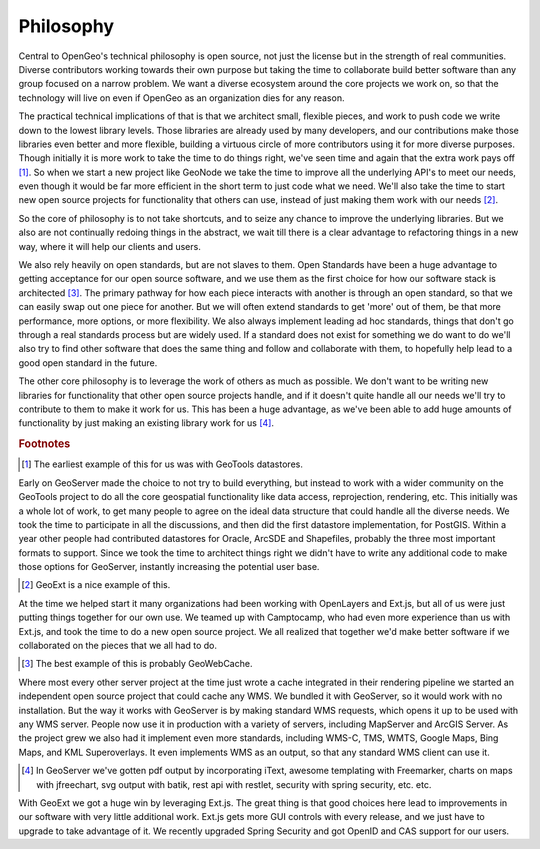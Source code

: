 .. _philosophy:


Philosophy
----------

Central to OpenGeo's technical philosophy is open source, not just the license but in the strength of real communities.  
Diverse contributors working towards their own purpose but taking the time to collaborate build better software than any group focused on a narrow problem.  
We want a diverse ecosystem around the core projects we work on, so that the technology will live on even if OpenGeo as an organization dies for any reason.  

The practical technical implications of that is that we architect small, flexible pieces, and work to push code we write down to the lowest library levels.  
Those libraries are already used by many developers, and our contributions make those libraries even better and more flexible, building a virtuous circle of more contributors using it for more diverse purposes.  
Though initially it is more work to take the time to do things right, we've seen time and again that the extra work pays off [#f1]_.  
So when we start a new project like GeoNode we take the time to improve all the underlying API's to meet our needs, even though it would be far more efficient in the short term to just code what we need.  
We'll also take the time to start new open source projects for functionality that others can use, instead of just making them work with our needs [#f2]_.

So the core of philosophy is to not take shortcuts, and to seize any chance to improve the underlying libraries.  
But we also are not continually redoing things in the abstract, we wait till there is a clear advantage to refactoring things in a new way, where it will help our clients and users.  

We also rely heavily on open standards, but are not slaves to them.  
Open Standards have been a huge advantage to getting acceptance for our open source software, and we use them as the first choice for how our software stack is architected [#f3]_.  
The primary pathway for how each piece interacts with another is through an open standard, so that we can easily swap out one piece for another.  
But we will often extend standards to get 'more' out of them, be that more performance, more options, or more flexibility.  
We also always implement leading ad hoc standards, things that don't go through a real standards process but are widely used.  
If a standard does not exist for something we do want to do we'll also try to find other software that does the same thing and follow and collaborate with them, to hopefully help lead to a good open standard in the future.

The other core philosophy is to leverage the work of others as much as possible.  
We don't want to be writing new libraries for functionality that other open source projects handle, and if it doesn't quite handle all our needs we'll try to contribute to them to make it work for us.  
This has been a huge advantage, as we've been able to add huge amounts of functionality by just making an existing library work for us [#f4]_.  


.. rubric:: Footnotes

.. [#f1] The earliest example of this for us was with GeoTools datastores.  
Early on GeoServer made the choice to not try to build everything, but instead to work with a wider community on the GeoTools project to do all the core geospatial functionality like data access, reprojection, rendering, etc.  
This initially was a whole lot of work, to get many people to agree on the ideal data structure that could handle all the diverse needs.  
We took the time to participate in all the discussions, and then did the first datastore implementation, for PostGIS.  
Within a year other people had contributed datastores for Oracle, ArcSDE and Shapefiles, probably the three most important formats to support.  
Since we took the time to architect things right we didn't have to write any additional code to make those options for GeoServer, instantly increasing the potential user base.  

.. [#f2] GeoExt is a nice example of this.  
At the time we helped start it many organizations had been working with OpenLayers and Ext.js, but all of us were just putting things together for our own use.  
We teamed up with Camptocamp, who had even more experience than us with Ext.js, and took the time to do a new open source project.  
We all realized that together we'd make better software if we collaborated on the pieces that we all had to do.

.. [#f3] The best example of this is probably GeoWebCache.  
Where most every other server project at the time just wrote a cache integrated in their rendering pipeline we started an independent open source project that could cache any WMS.  
We bundled it with GeoServer, so it would work with no installation.  
But the way it works with GeoServer is by making standard WMS requests, which opens it up to be used with any WMS server.  
People now use it in production with a variety of servers, including MapServer and ArcGIS Server.  
As the project grew we also had it implement even more standards, including WMS-C, TMS, WMTS, Google Maps, Bing Maps, and KML Superoverlays.  
It even implements WMS as an output, so that any standard WMS client can use it.  

.. [#f4] In GeoServer we've gotten pdf output by incorporating iText, awesome templating with Freemarker, charts on maps with jfreechart, svg output with batik, rest api with restlet, security with spring security, etc. etc.  
With GeoExt we got a huge win by leveraging Ext.js.  
The great thing is that good choices here lead to improvements in our software with very little additional work.  
Ext.js gets more GUI controls with every release, and we just have to upgrade to take advantage of it.  
We recently upgraded Spring Security and got OpenID and CAS support for our users.  
